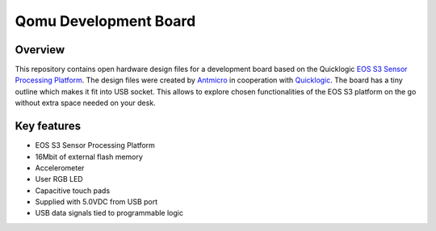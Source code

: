 ======================
Qomu Development Board
======================

.. figure:: img/qomu-board.png

Overview
========

This repository contains open hardware design files for a development board based on the Quicklogic `EOS S3 Sensor Processing Platform <https://www.quicklogic.com/products/eos-s3/>`_.
The design files were created by `Antmicro <https://www.antmicro.com>`_ in cooperation with `Quicklogic <https://www.quicklogic.com/>`_.
The board has a tiny outline which makes it fit into USB socket.
This allows to explore chosen functionalities of the EOS S3 platform on the go without extra space needed on your desk.

Key features
============

* EOS S3 Sensor Processing Platform
* 16Mbit of external flash memory
* Accelerometer
* User RGB LED
* Capacitive touch pads
* Supplied with 5.0VDC from USB port
* USB data signals tied to programmable logic

